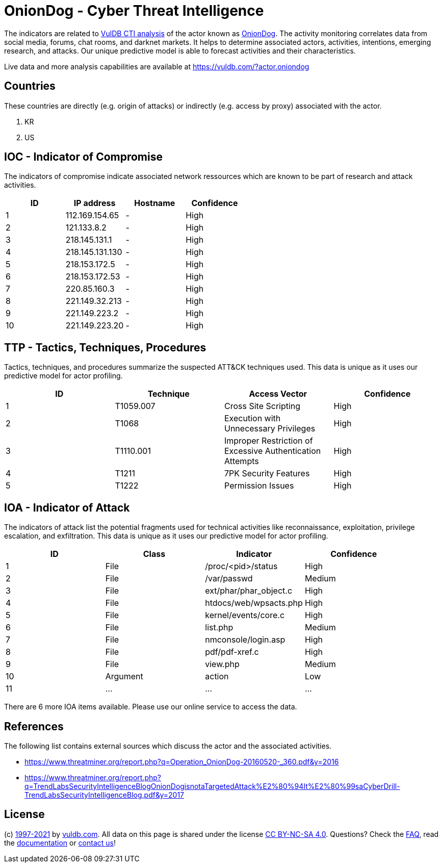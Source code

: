 = OnionDog - Cyber Threat Intelligence

The indicators are related to https://vuldb.com/?doc.cti[VulDB CTI analysis] of the actor known as https://vuldb.com/?actor.oniondog[OnionDog]. The activity monitoring correlates data from social media, forums, chat rooms, and darknet markets. It helps to determine associated actors, activities, intentions, emerging research, and attacks. Our unique predictive model is able to forecast activities and their characteristics.

Live data and more analysis capabilities are available at https://vuldb.com/?actor.oniondog

== Countries

These countries are directly (e.g. origin of attacks) or indirectly (e.g. access by proxy) associated with the actor.

. KR
. US

== IOC - Indicator of Compromise

The indicators of compromise indicate associated network ressources which are known to be part of research and attack activities.

[options="header"]
|========================================
|ID|IP address|Hostname|Confidence
|1|112.169.154.65|-|High
|2|121.133.8.2|-|High
|3|218.145.131.1|-|High
|4|218.145.131.130|-|High
|5|218.153.172.5|-|High
|6|218.153.172.53|-|High
|7|220.85.160.3|-|High
|8|221.149.32.213|-|High
|9|221.149.223.2|-|High
|10|221.149.223.20|-|High
|========================================

== TTP - Tactics, Techniques, Procedures

Tactics, techniques, and procedures summarize the suspected ATT&CK techniques used. This data is unique as it uses our predictive model for actor profiling.

[options="header"]
|========================================
|ID|Technique|Access Vector|Confidence
|1|T1059.007|Cross Site Scripting|High
|2|T1068|Execution with Unnecessary Privileges|High
|3|T1110.001|Improper Restriction of Excessive Authentication Attempts|High
|4|T1211|7PK Security Features|High
|5|T1222|Permission Issues|High
|========================================

== IOA - Indicator of Attack

The indicators of attack list the potential fragments used for technical activities like reconnaissance, exploitation, privilege escalation, and exfiltration. This data is unique as it uses our predictive model for actor profiling.

[options="header"]
|========================================
|ID|Class|Indicator|Confidence
|1|File|/proc/<pid>/status|High
|2|File|/var/passwd|Medium
|3|File|ext/phar/phar_object.c|High
|4|File|htdocs/web/wpsacts.php|High
|5|File|kernel/events/core.c|High
|6|File|list.php|Medium
|7|File|nmconsole/login.asp|High
|8|File|pdf/pdf-xref.c|High
|9|File|view.php|Medium
|10|Argument|action|Low
|11|...|...|...
|========================================

There are 6 more IOA items available. Please use our online service to access the data.

== References

The following list contains external sources which discuss the actor and the associated activities.

* https://www.threatminer.org/report.php?q=Operation_OnionDog-20160520-_360.pdf&y=2016
* https://www.threatminer.org/report.php?q=TrendLabsSecurityIntelligenceBlogOnionDogisnotaTargetedAttack%E2%80%94It%E2%80%99saCyberDrill-TrendLabsSecurityIntelligenceBlog.pdf&y=2017

== License

(c) https://vuldb.com/?doc.changelog[1997-2021] by https://vuldb.com/?doc.about[vuldb.com]. All data on this page is shared under the license https://creativecommons.org/licenses/by-nc-sa/4.0/[CC BY-NC-SA 4.0]. Questions? Check the https://vuldb.com/?doc.faq[FAQ], read the https://vuldb.com/?doc[documentation] or https://vuldb.com/?contact[contact us]!
